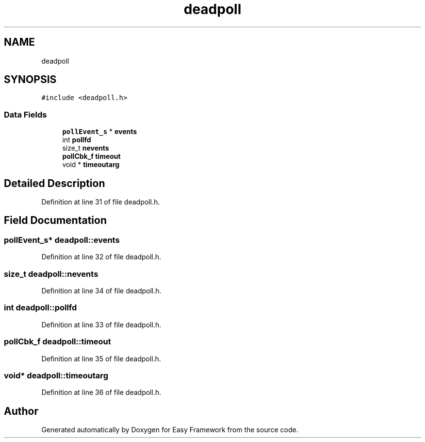 .TH "deadpoll" 3 "Thu Apr 2 2020" "Version 0.4.5" "Easy Framework" \" -*- nroff -*-
.ad l
.nh
.SH NAME
deadpoll
.SH SYNOPSIS
.br
.PP
.PP
\fC#include <deadpoll\&.h>\fP
.SS "Data Fields"

.in +1c
.ti -1c
.RI "\fBpollEvent_s\fP * \fBevents\fP"
.br
.ti -1c
.RI "int \fBpollfd\fP"
.br
.ti -1c
.RI "size_t \fBnevents\fP"
.br
.ti -1c
.RI "\fBpollCbk_f\fP \fBtimeout\fP"
.br
.ti -1c
.RI "void * \fBtimeoutarg\fP"
.br
.in -1c
.SH "Detailed Description"
.PP 
Definition at line 31 of file deadpoll\&.h\&.
.SH "Field Documentation"
.PP 
.SS "\fBpollEvent_s\fP* deadpoll::events"

.PP
Definition at line 32 of file deadpoll\&.h\&.
.SS "size_t deadpoll::nevents"

.PP
Definition at line 34 of file deadpoll\&.h\&.
.SS "int deadpoll::pollfd"

.PP
Definition at line 33 of file deadpoll\&.h\&.
.SS "\fBpollCbk_f\fP deadpoll::timeout"

.PP
Definition at line 35 of file deadpoll\&.h\&.
.SS "void* deadpoll::timeoutarg"

.PP
Definition at line 36 of file deadpoll\&.h\&.

.SH "Author"
.PP 
Generated automatically by Doxygen for Easy Framework from the source code\&.

